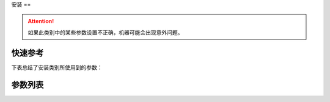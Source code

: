 .. _assemble:

安装
==

.. attention::

    如果此类别中的某些参数设置不正确，机器可能会出现意外问题。

快速参考
----

下表总结了安装类别所使用到的参数：

===================================================== === =============
参数                                                    权限  参见
===================================================== === =============
调速器半后踏功能                                              开发者 :option:`A19`
:term:`机头识别码`                                         开发者 :option:`O03`
调速器类型                                                 开发者 :option:`O08`
:term:`机头识别码` 存储位置                                    开发者 :option:`O30`
调速器校准：正向最大                                            开发者 :option:`O56`
调速器校准：\ :term:`POSITION 2` 和 :term:`POSITION 1` 分界点   开发者 :option:`O57`
调速器校准：\ :term:`POSITION 1` 和 :term:`POSITION 0` 分界点   开发者 :option:`O58`
调速器校准：\ :term:`POSITION 0` 和 :term:`POSITION -1` 分界点  开发者 :option:`O59`
调速器校准：\ :term:`POSITION -1` 和 :term:`POSITION -2` 分界点 开发者 :option:`O60`
调速器校准：反踩最深                                            开发者 :option:`O61`
调速器校准：施密特值                                            开发者 :option:`O62`
调速器调速曲线                                               开发者 :option:`O63`
:term:`热键盒` 类型                                        开发者 :option:`O80`
===================================================== === =============

参数列表
----

.. option:: A19

    -Max  2
    -Min  1
    -Unit  --
    -Description
      | 决定调速器处于 :term:`POSITION -1` 位置时执行什么动作
      | 1 = 抬压脚；
      | 2 = 剪线

.. option:: O03

    -Max  9999
    -Min  0
    -Unit  --
    -Description  :term:`机头识别码`

.. option:: O08

    -Max  1
    -Min  0
    -Unit  --
    -Description
      | 使用原装调速器还是站立操作踏板：
      | 0 = 原装；
      | 1 = 站立操作踏板。

.. option:: O30

    -Max  2
    -Min  1
    -Unit  --
    -Description
      | 选择 :term:`机头识别码`
        存储位置:
      | 1 = 存储于控制器中；
      | 2 = 存储与机头识别器中。

.. option:: O56

    -Max  4095
    -Min  0
    -Unit  --
    -Description  调速器正向踩到底时的电压采样值，值 > O57

.. option:: O57

    -Max  4095
    -Min  0
    -Unit  --
    -Description  调速器正踩 :term:`POSITION 2` 和正踩 :term:`POSITION 1` 的分界点的采样值，O56 < 值 < O58

.. option:: O58

    -Max  4095
    -Min  0
    -Unit  --
    -Description  调速器正向 :term:`POSITION 1` 和 :term:`POSITION 0` 的分界点的采样值，O57 < 值 < O59

.. option:: O59

    -Max  4095
    -Min  0
    -Unit  --
    -Description  调速器 :term:`POSITION 0` 和反踩 :term:`POSITION -1` 的分界点的采样值，O58 < 值 < O60

.. option:: O60

    -Max  4095
    -Min  0
    -Unit  --
    -Description  调速器 :term:`POSITION -1` 和反踩 :term:`POSITION -2` 的分界点的采样值，O59 < 值 < O61

.. option:: O61

    -Max  4095
    -Min  0
    -Unit  --
    -Description  调速器反踩到最深处时采样值，值 < O60

.. option:: O62

    -Max  4095
    -Min  0
    -Unit  --
    -Description  调速器施密特区间的采样值

.. option:: O63

    -Max  5
    -Min  0
    -Unit  --
    -Description
      | 0 = 直线；
      | 1 = 两段直线；
      | 2 = 曲线 1：先缓后快；
      | 3 = 曲线 2：先快后缓；
      | 4 = S 曲线 1：先缓后快再缓；
      | 5 = S 曲线 2：先快后缓再快。

.. option:: O80

    -Max  3
    -Min  0
    -Unit  --
    -Description
      | 热键盒类型:
      | 0 = 无热键盒；
      | 1 = 6 键型；
      | 2 = 7 键型；
      | 3 = 12 键型。
